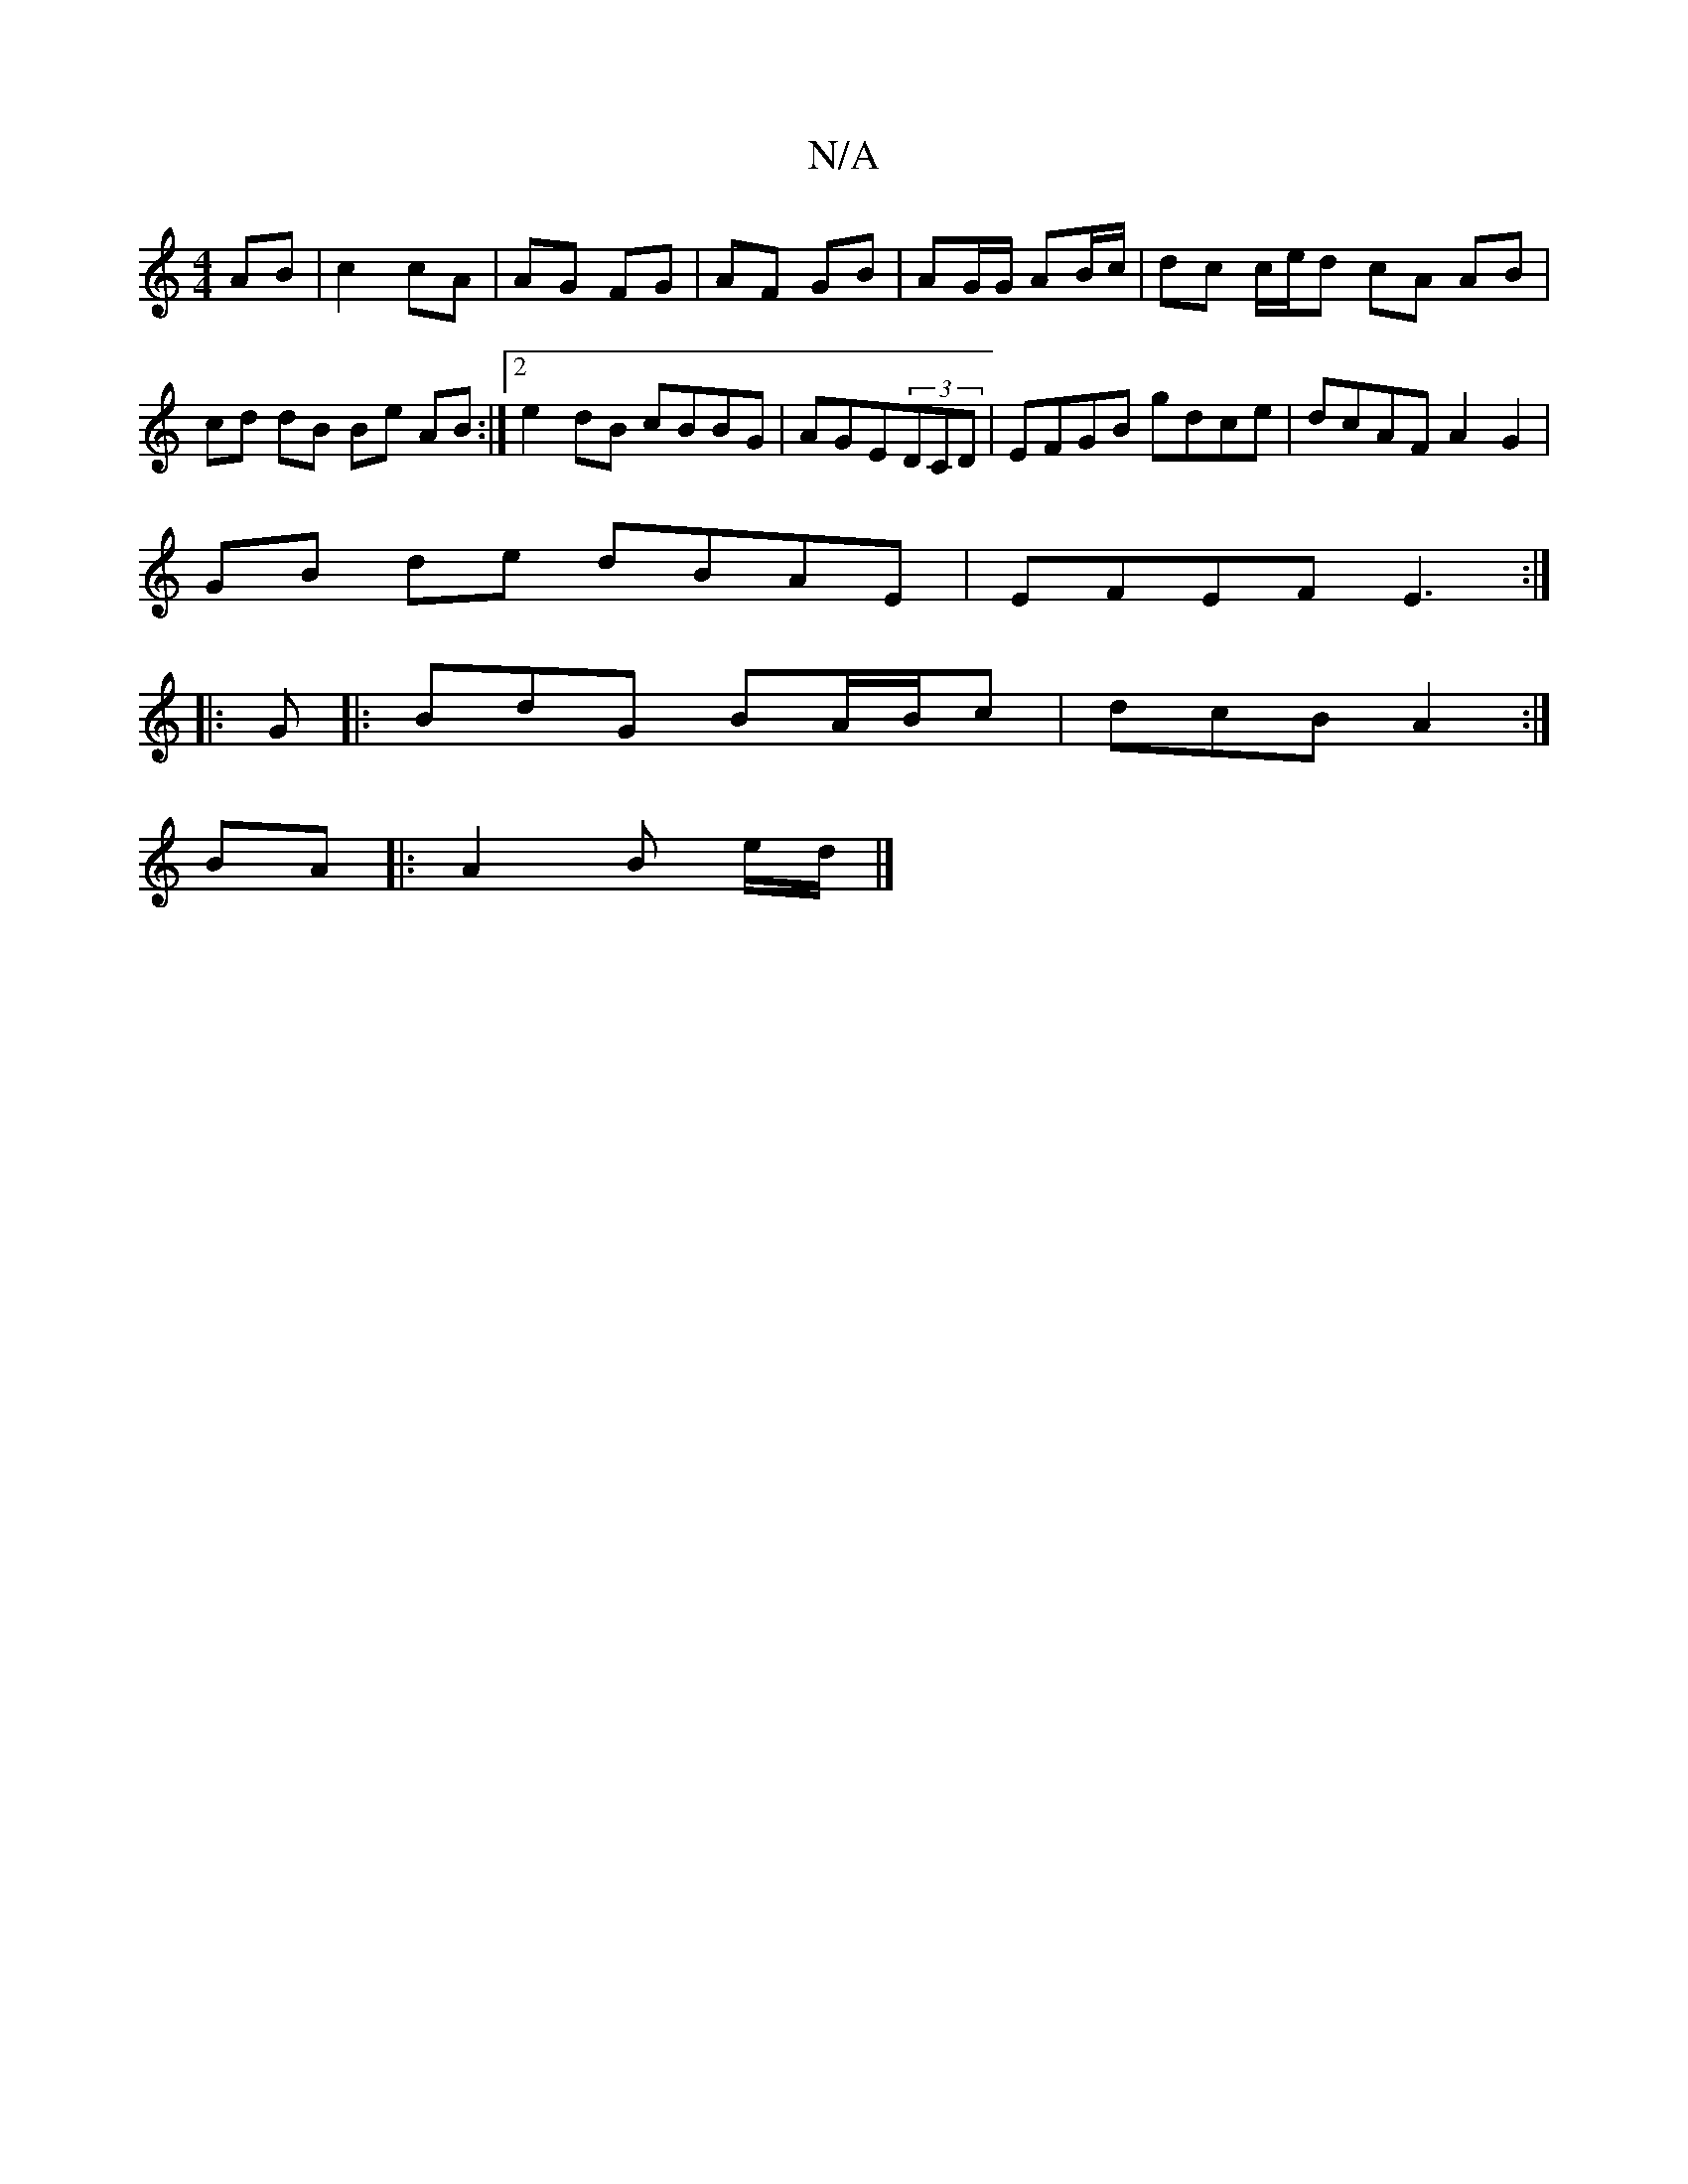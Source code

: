 X:1
T:N/A
M:4/4
R:N/A
K:Cmajor
AB | c2 cA | AG FG | AF GB | AG/G/ AB/c/ |dc c/e/d cA AB|cd dB Be AB:|2 e2 dB cBBG|AGE(3DCD | EFGB gdce | dcAF A2 G2 |
GB de dBAE | EFEF E3 :|
|: G |:BdG BA/B/c|dcB A2 :|
BA |: A2 B e/d/ |]

GA|BG G G